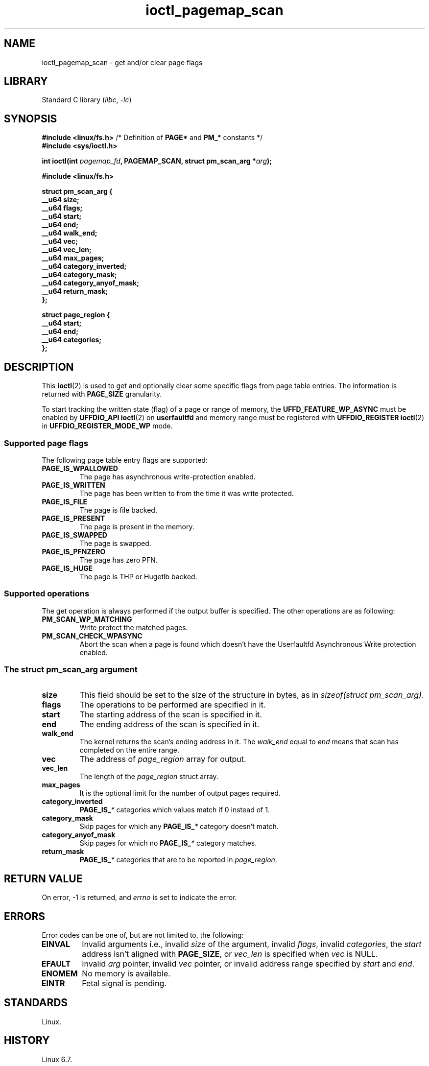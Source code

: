 .\" Copyright 2023, Collabora
.\" Written by Muhammad Usama Anjum <usama.anjum@collabora.com>
.\" Copyright 2024, Alejandro Colomar <alx@kernel.org>
.\"
.\" SPDX-License-Identifier: Linux-man-pages-copyleft
.\"
.TH ioctl_pagemap_scan 2 (date) "Linux man-pages (unreleased)"
.SH NAME
ioctl_pagemap_scan \- get and/or clear page flags
.SH LIBRARY
Standard C library
.RI ( libc ", " \-lc )
.SH SYNOPSIS
.nf
.BR "#include <linux/fs.h>" "  /* Definition of " PAGE* " and " PM_* " constants */"
.B #include <sys/ioctl.h>
.P
.BI "int ioctl(int " pagemap_fd ", PAGEMAP_SCAN, struct pm_scan_arg *" arg );
.P
.B #include <linux/fs.h>
.P
.EX
.B struct pm_scan_arg {
.B "    __u64  size;"
.B "    __u64  flags;"
.B "    __u64  start;"
.B "    __u64  end;"
.B "    __u64  walk_end;"
.B "    __u64  vec;"
.B "    __u64  vec_len;"
.B "    __u64  max_pages;"
.B "    __u64  category_inverted;"
.B "    __u64  category_mask;"
.B "    __u64  category_anyof_mask;"
.B "    __u64  return_mask;"
.B };
.P
.B struct page_region {
.B "    __u64  start;"
.B "    __u64  end;"
.B "    __u64  categories;"
.B };
.EE
.fi
.SH DESCRIPTION
This
.BR ioctl (2)
is used to get and optionally clear some specific flags from page table entries.
The information is returned with
.B PAGE_SIZE
granularity.
.P
To start tracking the written state (flag) of a page or range of memory,
the
.B UFFD_FEATURE_WP_ASYNC
must be enabled by
.B UFFDIO_API
.BR ioctl (2)
on
.B userfaultfd
and memory range must be registered with
.B UFFDIO_REGISTER
.BR ioctl (2)
in
.B UFFDIO_REGISTER_MODE_WP
mode.
.SS Supported page flags
The following page table entry flags are supported:
.TP
.B PAGE_IS_WPALLOWED
The page has asynchronous write-protection enabled.
.TP
.B PAGE_IS_WRITTEN
The page has been written to from the time it was write protected.
.TP
.B PAGE_IS_FILE
The page is file backed.
.TP
.B PAGE_IS_PRESENT
The page is present in the memory.
.TP
.B PAGE_IS_SWAPPED
The page is swapped.
.TP
.B PAGE_IS_PFNZERO
The page has zero PFN.
.TP
.B PAGE_IS_HUGE
The page is THP or Hugetlb backed.
.SS Supported operations
The get operation is always performed
if the output buffer is specified.
The other operations are as following:
.TP
.B PM_SCAN_WP_MATCHING
Write protect the matched pages.
.TP
.B PM_SCAN_CHECK_WPASYNC
Abort the scan
when a page is found
which doesn't have the Userfaultfd Asynchronous Write protection enabled.
.SS The \f[I]struct pm_scan_arg\f[] argument
.TP
.B size
This field should be set to the size of the structure in bytes,
as in
.IR sizeof(struct\~pm_scan_arg) .
.TP
.B flags
The operations to be performed are specified in it.
.TP
.B start
The starting address of the scan is specified in it.
.TP
.B end
The ending address of the scan is specified in it.
.TP
.B walk_end
The kernel returns the scan's ending address in it.
The
.I walk_end
equal to
.I end
means that scan has completed on the entire range.
.TP
.B vec
The address of
.I page_region
array for output.
.TP
.B vec_len
The length of the
.I page_region
struct array.
.TP
.B max_pages
It is the optional limit for the number of output pages required.
.TP
.B category_inverted
.BI PAGE_IS_ *
categories which values match if 0 instead of 1.
.TP
.B category_mask
Skip pages for which any
.BI PAGE_IS_ *
category doesn't match.
.TP
.B category_anyof_mask
Skip pages for which no
.BI PAGE_IS_ *
category matches.
.TP
.B return_mask
.BI PAGE_IS_ *
categories that are to be reported in
.IR page_region .
.SH RETURN VALUE
On error, \-1 is returned, and
.I errno
is set to indicate the error.
.SH ERRORS
Error codes can be one of, but are not limited to, the following:
.TP
.B EINVAL
Invalid arguments i.e.,
invalid
.I size
of the argument,
invalid
.IR flags ,
invalid
.IR categories ,
the
.I start
address isn't aligned with
.BR PAGE_SIZE ,
or
.I vec_len
is specified when
.I vec
is NULL.
.TP
.B EFAULT
Invalid
.I arg
pointer,
invalid
.I vec
pointer,
or invalid address range specified by
.I start
and
.IR end .
.TP
.B ENOMEM
No memory is available.
.TP
.B EINTR
Fetal signal is pending.
.SH STANDARDS
Linux.
.SH HISTORY
Linux 6.7.
.SH SEE ALSO
.BR ioctl (2)
